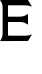 SplineFontDB: 3.0
FontName: Untitled1
FullName: Untitled1
FamilyName: Untitled1
Weight: Regular
Copyright: Copyright (c) 2014, —Matthieu
UComments: "2014-7-26: Created with FontForge (http://fontforge.org)" 
Version: 001.000
ItalicAngle: 0
UnderlinePosition: -100
UnderlineWidth: 50
Ascent: 800
Descent: 200
LayerCount: 2
Layer: 0 0 "Back"  1
Layer: 1 0 "Fore"  0
XUID: [1021 963 835331295 76853]
OS2Version: 0
OS2_WeightWidthSlopeOnly: 0
OS2_UseTypoMetrics: 1
CreationTime: 1406369330
ModificationTime: 1406400182
OS2TypoAscent: 0
OS2TypoAOffset: 1
OS2TypoDescent: 0
OS2TypoDOffset: 1
OS2TypoLinegap: 0
OS2WinAscent: 0
OS2WinAOffset: 1
OS2WinDescent: 0
OS2WinDOffset: 1
HheadAscent: 0
HheadAOffset: 1
HheadDescent: 0
HheadDOffset: 1
OS2Vendor: 'PfEd'
DEI: 91125
Encoding: ISO8859-1
UnicodeInterp: none
NameList: AGL For New Fonts
DisplaySize: -48
AntiAlias: 1
FitToEm: 1
WinInfo: 29 29 3
BeginChars: 256 1

StartChar: E
Encoding: 69 69 0
Width: 1000
VWidth: 0
Flags: HO
LayerCount: 2
Fore
SplineSet
0 799.999023438 m 1
 0.0009765625 800 l 1
 133.155273438 800 l 1
 199.923828125 800 l 1
 698.772460938 800 l 1
 699.922851562 800 l 1
 800.076171875 633.4609375 l 1
 800.076171875 633.4609375 733.151367188 666.845703125 633.154296875 666.845703125 c 2
 199.922851562 666.845703125 l 1
 199.922851562 400.153320312 l 1
 500 400.153320312 l 1
 500 401.3046875 l 1
 500 401.3046875 560.935546875 401.6328125 603.991210938 415.501953125 c 0
 647.044921875 429.400390625 699.923828125 468.073242188 699.923828125 468.073242188 c 1
 699.923828125 400.153320312 l 1
 699.923828125 333.383789062 l 1
 699.923828125 200.23046875 l 1
 699.923828125 200.23046875 647.044921875 238.903320312 603.991210938 252.80078125 c 0
 571.700195312 263.200195312 529.56640625 265.944335938 510.361328125 266.615234375 c 2
 199.923828125 266.615234375 l 1
 199.923828125 -0.0771484375 l 1
 199.923828125 -0.0771484375 200.11328125 -31.5361328125 205.295898438 -65.310546875 c 1
 633.154296875 -65.310546875 l 2
 733.15234375 -65.310546875 800.077148438 -31.9267578125 800.077148438 -31.9267578125 c 1
 699.923828125 -198.46484375 l 1
 535.6875 -198.46484375 l 1
 265.541992188 -198.46484375 l 2
 265.690429688 -198.668945312 266.692382812 -200 266.692382812 -200 c 1
 133.154296875 -200 l 1
 0 -200 l 1
 0 -200 38.6728515625 -147.122070312 52.5712890625 -104.067382812 c 0
 62.0908203125 -74.5078125 65.044921875 -37.5380859375 66.001953125 -16.5771484375 c 2
 66.001953125 616.959960938 l 2
 65.0439453125 637.920898438 62.0908203125 674.506835938 52.5712890625 704.067382812 c 0
 38.6728515625 747.12109375 0 799.999023438 0 799.999023438 c 1
EndSplineSet
EndChar
EndChars
EndSplineFont
